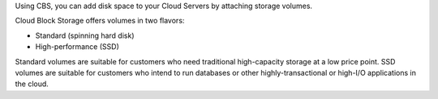 Using CBS, you can add disk space to your Cloud
Servers by attaching storage volumes.

Cloud Block Storage offers volumes in two flavors:

-  Standard (spinning hard disk)

-  High-performance (SSD)

Standard volumes are suitable for customers who need traditional
high-capacity storage at a low price point. SSD volumes are suitable for
customers who intend to run databases or other highly-transactional or
high-I/O applications in the cloud.
